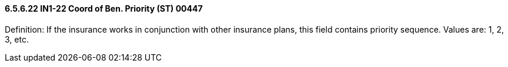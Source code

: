 ==== 6.5.6.22 IN1-22 Coord of Ben. Priority (ST) 00447

Definition: If the insurance works in conjunction with other insurance plans, this field contains priority sequence. Values are: 1, 2, 3, etc.

